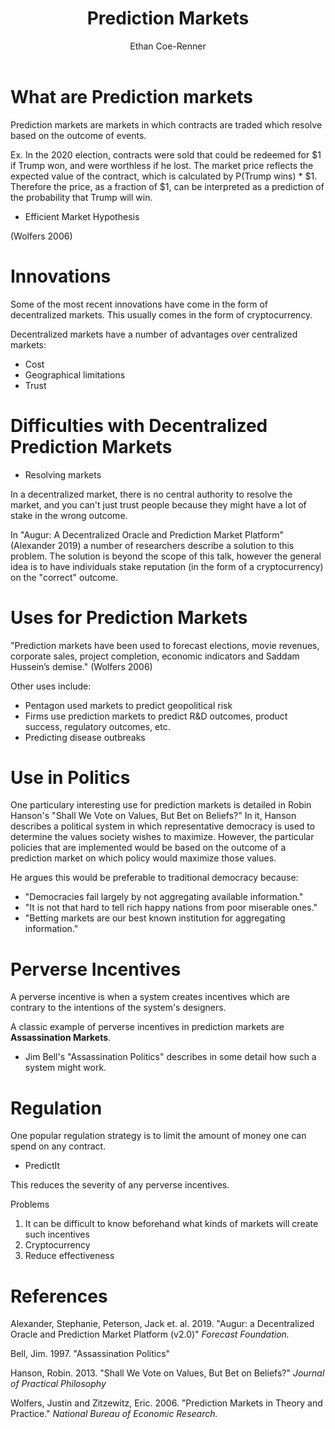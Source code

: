 #+title: Prediction Markets
#+author: Ethan Coe-Renner

* What are Prediction markets
Prediction markets are markets in which contracts are traded which resolve based on the outcome of events.

Ex. In the 2020 election, contracts were sold that could be redeemed for $1 if Trump won, and were worthless if he lost.
The market price reflects the expected value of the contract, which is calculated by P(Trump wins) * $1.
Therefore the price, as a fraction of $1, can be interpreted as a prediction of the probability that Trump will win.

- Efficient Market Hypothesis

(Wolfers 2006)

* Innovations
Some of the most recent innovations have come in the form of decentralized markets.
This usually comes in the form of cryptocurrency.

Decentralized markets have a number of advantages over centralized markets:
- Cost
- Geographical limitations
- Trust

* Difficulties with Decentralized Prediction Markets

- Resolving markets

In a decentralized market, there is no central authority to resolve the market, and you can't just trust people because they might have a lot of stake in the wrong outcome.

In "Augur: A Decentralized Oracle and Prediction Market Platform" (Alexander 2019) a number of researchers describe a solution to this problem.
The solution is beyond the scope of this talk, however the general idea is to have individuals stake reputation (in the form of a cryptocurrency) on the "correct" outcome.

* Uses for Prediction Markets
"Prediction markets have been used to forecast elections, movie revenues,
corporate sales, project completion, economic indicators and Saddam Hussein’s demise." (Wolfers 2006)

Other uses include:
- Pentagon used markets to predict geopolitical risk
- Firms use prediction markets to predict R&D outcomes, product success, regulatory outcomes, etc.
- Predicting disease outbreaks

* Use in Politics

One particulary interesting use for prediction markets is detailed in Robin Hanson's "Shall We Vote on Values, But Bet on Beliefs?"
In it, Hanson describes a political system in which representative democracy is used to determine the values society wishes to maximize.
However, the particular policies that are implemented would be based on the outcome of a prediction market on which policy would maximize those values.

He argues this would be preferable to traditional democracy because:
- "Democracies fail largely by not aggregating available information."
- "It is not that hard to tell rich happy nations from poor miserable ones."
- "Betting markets are our best known institution for aggregating information."

* Perverse Incentives
A perverse incentive is when a system creates incentives which are contrary to the intentions of the system's designers.

A classic example of perverse incentives in prediction markets are *Assassination Markets*.

- Jim Bell's "Assassination Politics" describes in some detail how such a system might work.

* Regulation
One popular regulation strategy is to limit the amount of money one can spend on any contract. 
- PredictIt
This reduces the severity of any perverse incentives.

Problems
1. It can be difficult to know beforehand what kinds of markets will create such incentives
2. Cryptocurrency
3. Reduce effectiveness

* References

Alexander, Stephanie, Peterson, Jack et. al. 2019. "Augur: a Decentralized Oracle and Prediction Market Platform (v2.0)" /Forecast Foundation./

Bell, Jim. 1997. "Assassination Politics"

Hanson, Robin. 2013. "Shall We Vote on Values, But Bet on Beliefs?" /Journal of Practical Philosophy/

Wolfers, Justin and Zitzewitz, Eric. 2006. "Prediction Markets in Theory and Practice." /National Bureau of Economic Research./

